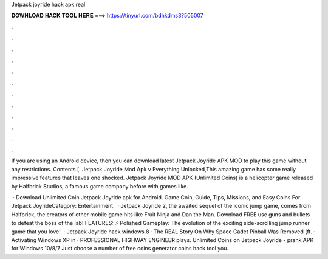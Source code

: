 Jetpack joyride hack apk real



𝐃𝐎𝐖𝐍𝐋𝐎𝐀𝐃 𝐇𝐀𝐂𝐊 𝐓𝐎𝐎𝐋 𝐇𝐄𝐑𝐄 ===> https://tinyurl.com/bdhkdms3?505007



.



.



.



.



.



.



.



.



.



.



.



.

If you are using an Android device, then you can download latest Jetpack Joyride APK MOD to play this game without any restrictions. Contents [. Jetpack Joyride Mod Apk v Everything Unlocked,This amazing game has some really impressive features that leaves one shocked. Jetpack Joyride MOD APK (Unlimited Coins) is a helicopter game released by Halfbrick Studios, a famous game company before with games like.

 · Download Unlimited Coin Jetpack Joyride apk for Android. Game Coin, Guide, Tips, Missions, and Easy Coins For Jetpack JoyrideCategory: Entertainment.  · Jetpack Joyride 2, the awaited sequel of the iconic jump game, comes from Halfbrick, the creators of other mobile game hits like Fruit Ninja and Dan the Man. Download FREE use guns and bullets to defeat the boss of the lab! FEATURES: ⚡ Polished Gameplay: The evolution of the exciting side-scrolling jump runner game that you love!  · Jetpack Joyride hack windows 8 · The REAL Story On Why Space Cadet Pinball Was Removed (ft. · Activating Windows XP in · PROFESSIONAL HIGHWAY ENGINEER plays. Unlimited Coins on Jetpack Joyride - prank APK for Windows 10/8/7 Just choose a number of free coins generator coins hack tool you.
